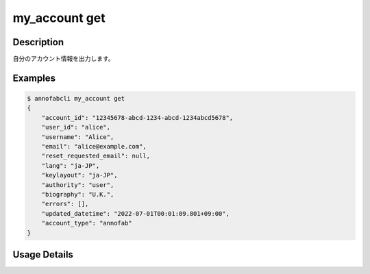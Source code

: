 =====================
my_account get
=====================

Description
=================================
自分のアカウント情報を出力します。



Examples
=================================

.. code-block::

    $ annofabcli my_account get
    {
        "account_id": "12345678-abcd-1234-abcd-1234abcd5678",
        "user_id": "alice",
        "username": "Alice",
        "email": "alice@example.com",
        "reset_requested_email": null,
        "lang": "ja-JP",
        "keylayout": "ja-JP",
        "authority": "user",
        "biography": "U.K.",
        "errors": [],
        "updated_datetime": "2022-07-01T00:01:09.801+09:00",
        "account_type": "annofab"
    }





Usage Details
=================================

.. argparse::
   :ref: annofabcli.my_account.get_my_account.add_parser
   :prog: annofabcli my_account get
   :nosubcommands:
   :nodefaultconst:

